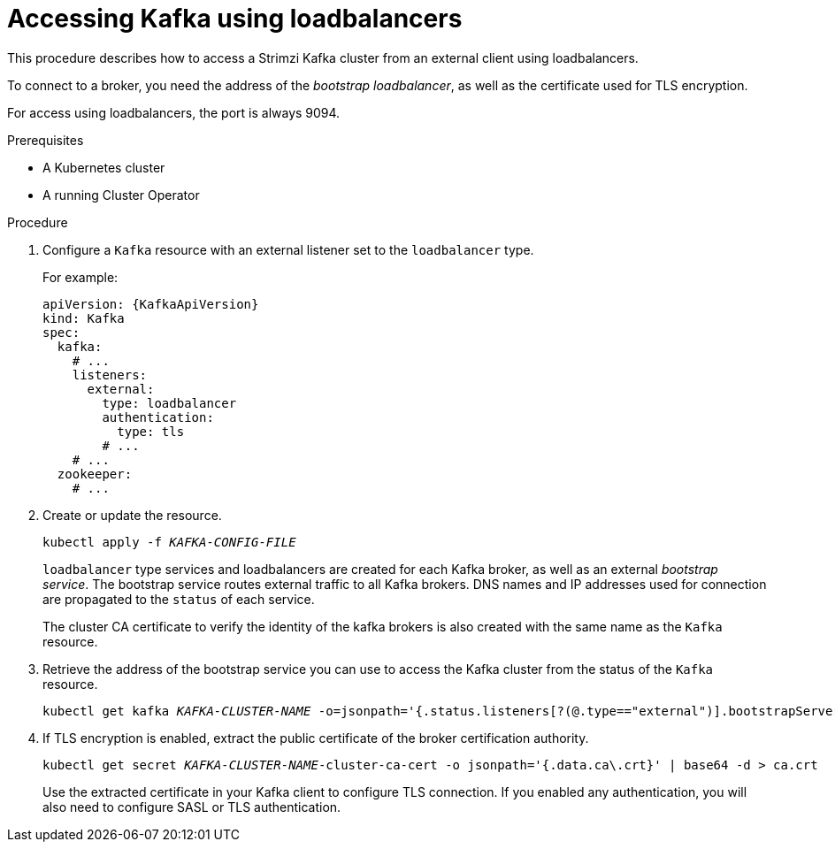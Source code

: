 // Module included in the following assemblies:
//
// assembly-configuring-kafka-listeners.adoc

[id='proc-accessing-kafka-using-loadbalancers-{context}']
= Accessing Kafka using loadbalancers

This procedure describes how to access a Strimzi Kafka cluster from an external client using loadbalancers.

To connect to a broker, you need the address of the _bootstrap loadbalancer_,
as well as the certificate used for TLS encryption.

For access using loadbalancers, the port is always 9094.

.Prerequisites

* A Kubernetes cluster
* A running Cluster Operator

.Procedure

. Configure a `Kafka` resource with an external listener set to the `loadbalancer` type.
+
For example:
+
[source,yaml,subs=attributes+]
----
apiVersion: {KafkaApiVersion}
kind: Kafka
spec:
  kafka:
    # ...
    listeners:
      external:
        type: loadbalancer
        authentication:
          type: tls
        # ...
    # ...
  zookeeper:
    # ...
----

. Create or update the resource.
+
[source,shell,subs=+quotes]
kubectl apply -f _KAFKA-CONFIG-FILE_
+
`loadbalancer` type services and loadbalancers are created for each Kafka broker, as well as an external _bootstrap service_.
The bootstrap service routes external traffic to all Kafka brokers.
DNS names and IP addresses used for connection are propagated to the `status` of each service.
+
The cluster CA certificate to verify the identity of the kafka brokers is also created with the same name as the `Kafka` resource.

. Retrieve the address of the bootstrap service you can use to access the Kafka cluster from the status of the `Kafka` resource.
+
[source,shell,subs=+quotes]
kubectl get kafka _KAFKA-CLUSTER-NAME_ -o=jsonpath='{.status.listeners[?(@.type=="external")].bootstrapServers}{"\n"}'

. If TLS encryption is enabled, extract the public certificate of the broker certification authority.
+
[source,shell,subs=+quotes]
kubectl get secret _KAFKA-CLUSTER-NAME_-cluster-ca-cert -o jsonpath='{.data.ca\.crt}' | base64 -d > ca.crt
+
Use the extracted certificate in your Kafka client to configure TLS connection.
If you enabled any authentication, you will also need to configure SASL or TLS authentication.
